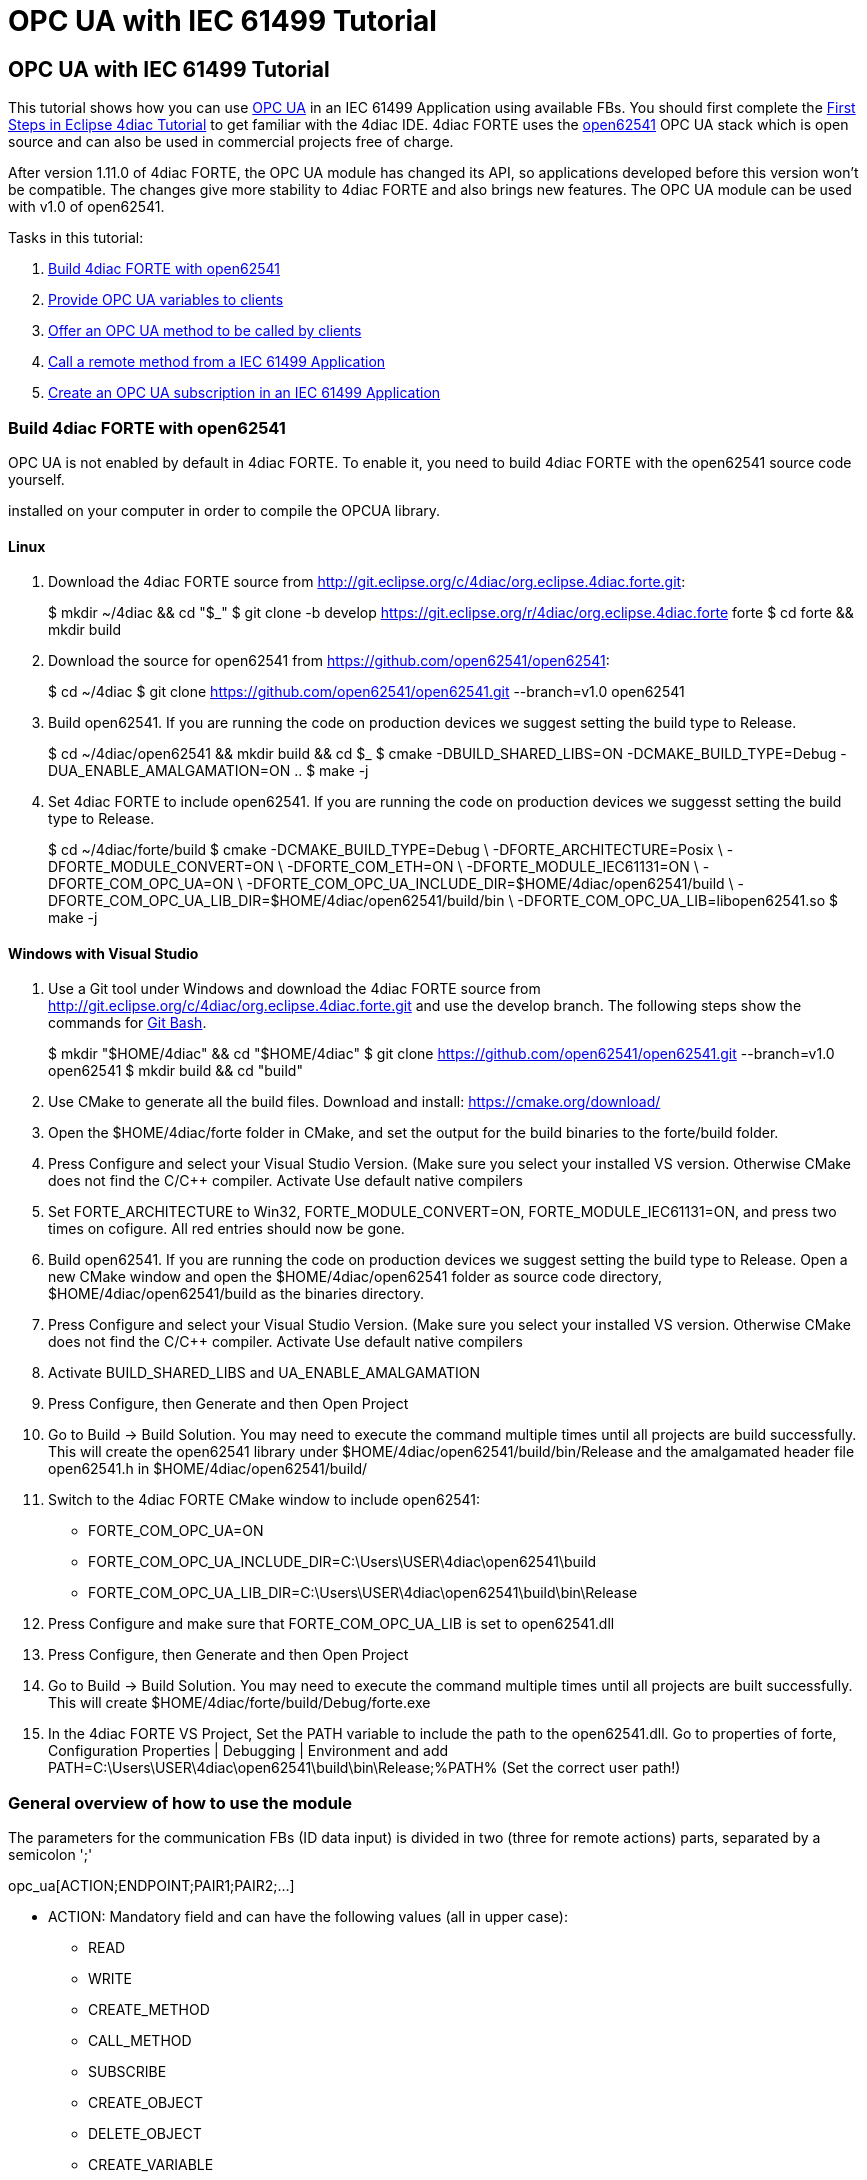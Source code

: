= OPC UA with IEC 61499 Tutorial
:lang: en

[[topOfPage]]
== OPC UA with IEC 61499 Tutorial

This tutorial shows how you can use
https://en.wikipedia.org/wiki/OPC_Unified_Architecture[OPC UA] in an IEC
61499 Application using available FBs. You should first complete the
link:../../html/4diacIDE/use4diacLocally.html[First Steps in Eclipse
4diac Tutorial] to get familiar with the 4diac IDE. 4diac FORTE uses the
http://open62541.org/[open62541] OPC UA stack which is open source and
can also be used in commercial projects free of charge.

After version 1.11.0 of 4diac FORTE, the OPC UA module has changed its
API, so applications developed before this version won't be compatible.
The changes give more stability to 4diac FORTE and also brings new
features. The OPC UA module can be used with v1.0 of open62541.

Tasks in this tutorial:

. link:#build[Build 4diac FORTE with open62541]
. link:#variables[Provide OPC UA variables to clients]
. link:#methods[Offer an OPC UA method to be called by clients]
. link:#client[Call a remote method from a IEC 61499 Application]
. link:#subscriptions[Create an OPC UA subscription in an IEC 61499
Application]

[[build]]
=== Build 4diac FORTE with open62541

OPC UA is not enabled by default in 4diac FORTE. To enable it, you need
to build 4diac FORTE with the open62541 source code yourself.

[.inlineTitle]#Attention#: You need https://www.python.org/[python]
installed on your computer in order to compile the OPCUA library.

==== Linux

. Download the 4diac FORTE source from
http://git.eclipse.org/c/4diac/org.eclipse.4diac.forte.git:
+
$ mkdir ~/4diac && cd "$_" $ git clone -b develop
https://git.eclipse.org/r/4diac/org.eclipse.4diac.forte forte $ cd forte
&& mkdir build
. Download the source for open62541 from
https://github.com/open62541/open62541:
+
$ cd ~/4diac $ git clone https://github.com/open62541/open62541.git
--branch=v1.0 open62541
. Build open62541. If you are running the code on production devices we
suggest setting the build type to [.specificText]#Release#.
+
$ cd ~/4diac/open62541 && mkdir build && cd $_ $ cmake
-DBUILD_SHARED_LIBS=ON -DCMAKE_BUILD_TYPE=Debug
-DUA_ENABLE_AMALGAMATION=ON .. $ make -j
. Set 4diac FORTE to include open62541. If you are running the code on
production devices we suggesst setting the build type to
[.specificText]#Release#.
+
$ cd ~/4diac/forte/build $ cmake -DCMAKE_BUILD_TYPE=Debug \
-DFORTE_ARCHITECTURE=Posix \ -DFORTE_MODULE_CONVERT=ON \
-DFORTE_COM_ETH=ON \ -DFORTE_MODULE_IEC61131=ON \ -DFORTE_COM_OPC_UA=ON
\ -DFORTE_COM_OPC_UA_INCLUDE_DIR=$HOME/4diac/open62541/build \
-DFORTE_COM_OPC_UA_LIB_DIR=$HOME/4diac/open62541/build/bin \
-DFORTE_COM_OPC_UA_LIB=libopen62541.so $ make -j

==== Windows with Visual Studio

. Use a Git tool under Windows and download the 4diac FORTE source from
http://git.eclipse.org/c/4diac/org.eclipse.4diac.forte.git and use the
develop branch. The following steps show the commands for
https://git-for-windows.github.io/[Git Bash].
+
$ mkdir "$HOME/4diac" && cd "$HOME/4diac" $ git clone
https://github.com/open62541/open62541.git --branch=v1.0 open62541 $
mkdir build && cd "build"
. Use CMake to generate all the build files. Download and install:
https://cmake.org/download/
. Open the [.folderLocation]#$HOME/4diac/forte# folder in CMake, and set
the output for the build binaries to the [.folderLocation]#forte/build#
folder.
. Press [.button4diac]#Configure# and select your Visual Studio Version.
(Make sure you select your installed VS version. Otherwise CMake does
not find the C/C++ compiler. Activate [.specificText]#Use default native
compilers#
. Set [.specificText]#FORTE_ARCHITECTURE# to [.specificText]#Win32#,
[.specificText]#FORTE_MODULE_CONVERT=ON#,
[.specificText]#FORTE_MODULE_IEC61131=ON#, and press two times on
cofigure. All red entries should now be gone.
. Build open62541. If you are running the code on production devices we
suggest setting the build type to [.specificText]#Release#. Open a new
CMake window and open the [.folderLocation]#$HOME/4diac/open62541#
folder as source code directory,
[.folderLocation]#$HOME/4diac/open62541/build# as the binaries
directory.
. Press [.button4diac]#Configure# and select your Visual Studio Version.
(Make sure you select your installed VS version. Otherwise CMake does
not find the C/C++ compiler. Activate [.specificText]#Use default native
compilers#
. Activate [.specificText]#BUILD_SHARED_LIBS# and
[.specificText]#UA_ENABLE_AMALGAMATION#
. Press [.button4diac]#Configure#, then [.button4diac]#Generate# and
then [.button4diac]#Open Project#
. Go to [.menu4diac]#Build → Build Solution#. You may need to execute
the command multiple times until all projects are build successfully.
This will create the open62541 library under
[.folderLocation]#$HOME/4diac/open62541/build/bin/Release# and the
amalgamated header file [.fileLocation]#open62541.h# in
[.folderLocation]#$HOME/4diac/open62541/build/#
. Switch to the 4diac FORTE CMake window to include open62541:
* FORTE_COM_OPC_UA=ON
* FORTE_COM_OPC_UA_INCLUDE_DIR=C:\Users\USER\4diac\open62541\build
* FORTE_COM_OPC_UA_LIB_DIR=C:\Users\USER\4diac\open62541\build\bin\Release
. Press [.button4diac]#Configure# and make sure that
[.specificText]#FORTE_COM_OPC_UA_LIB# is set to
[.fileLocation]#open62541.dll#
. Press [.button4diac]#Configure#, then [.button4diac]#Generate# and
then [.button4diac]#Open Project#
. Go to [.menu4diac]#Build → Build Solution#. You may need to execute
the command multiple times until all projects are built successfully.
This will create
[.folderLocation]#$HOME/4diac/forte/build/Debug/forte.exe#
. In the 4diac FORTE VS Project, Set the PATH variable to include the
path to the open62541.dll. Go to properties of [.specificText]#forte#,
[.specificText]#Configuration Properties | Debugging | Environment# and
add
[.specificText]#PATH=C:\Users\USER\4diac\open62541\build\bin\Release;%PATH%#
(Set the correct user path!)

[[general]]
=== General overview of how to use the module

The parameters for the communication FBs (ID data input) is divided in
two (three for remote actions) parts, separated by a semicolon ';'

opc_ua[ACTION;ENDPOINT;PAIR1;PAIR2;...]

* ACTION: Mandatory field and can have the following values (all in
upper case):
** READ
** WRITE
** CREATE_METHOD
** CALL_METHOD
** SUBSCRIBE
** CREATE_OBJECT
** DELETE_OBJECT
** CREATE_VARIABLE
** DELETE_VARIABLE
* ENDPOINT: Mandatory and restricted part when using for remote actions.
It must end with a '#' character.
** Example: opc.tcp://192.168.0.100:4840#
* PAIR: In the format BROWSENAME,NODE_ID (separated by a comma ',').
When possible, NODE_ID can be omited, in which case the comma ',' must
also be omitted. If the BROWSENAME is to be omited (when possible) the
',' must be present.
** BROWSENAME: Browsepath to the node and must always start with a slash
'/'. A colon before the name allows defining the namespace of the
browsename of the current element. The default namespace of browsename
is 1, except for the first part which defaults to zero. This is because
in most cases the first part to access is in namespace 0. If you want to
create something directly under /Root, you should then specify your
namespace, for example /1:directUnderRoot. This is valid for local and
remote access
*** Example: /Objects/myFolder/myNode
*** Example: /Objects/2:myFolder/myNode -> In objects, it will look for
a folder with name myFolder and namespace 2 and inside, the node with
name myNode and namespace 1
** NODE_ID: In the format NAMESPACE_INDEX:IDENTIFIER_TYPE=IDENTIFIER
*** NAMESPACE_INDEX: Number of the namepsace. If ignored, it defaults to
0. When ignored, the ':' must also be omitted
*** IDENTIFIER_TYPE: Can have the following values:
**** i: The nodeId is numeric
**** s: the nodeId is a string
**** b: the nodeId is a bytestring
**** g: the nodeId is GUID (NOT IMPLEMENTED)
*** IDENTIFIER: identifier according to the IDENTIFIER_TYPE
**** 1:i=12345 -> namespace 1, numeric identifier 12345
**** 3:s=hello -> namespace 3, string identifier "hello"
**** 2:b=hello2 -> namespace 2, bytestring identifier hello2
**** s=hello5 -> namespace 0, string identifier "hello5"
+
PAIR Examples:
** /Objects/myFolder/myNode,1:i=12345 -> Both browsepath and nodeId are
provided
** /Objects/myFolder/myNode1 -> browsepath is provided, the nodeId is
omitted
** ,1:i=12345 -> browsepath is omitted, but nodeId is provided
+
PAIR Note: To decide if a node exists, the following rules apply:
** If only the browsepath is present, a node exists if there's a node in
that browsepath
** If both browsepath and nodeId are given, a node exist if an existing
node in the browsepath has the same nodeId as the provided one
** If only nodeId is given, a node with the provided nodeId must exist
in the address space
** When creating a node (only locally) browsepath should be present.

ID Examples:

* opc_ua[READ;/Objects/test1] -> read the local node /Objects/test1.
Create the node if it doesn't exist with a random nodeId
* opc_ua[READ;/Objects/test1,i=1] -> read the local node /Objects/test1.
Create the node if it doesn't exits with a numeric node id 1 and
namespace 0. If the node already exist and it has other nodeId, it will
fail.
* opc_ua[WRITE;/Objects/test1;/Objects/test1] -> Write nodes
/Objects/test1 and /Objects/test1 from values in SD_1 and SD_2. Will
create the nodes if they don't exist with random nodeIds. If they exist,
it will write to them when triggered.
* opc_ua[WRITE;opc.tcp://192.168.0.100:4840#;/Objects/test1;/Objects/test1]
-> Write nodes /Objects/test1 and /Objects/test1 on remote from values
in SD_1 and SD_2. If nodes aren't found, 4diac FORTE will look for them
after some seconds until it finds them. Remote creation is not supported

* NOTE: depending on the action being performed, browsepath and/or
nodeId are mandatory/optional. See the table below:

[cols=",,,",options="header",]
|===
|Remote/Local |Desired Action |Function Block to use |Restrictions
|Local |READ |SUBSCRIBE |Number of Pairs should match the number of RDs.
NodeId is optional. If browsename is omitted, it will look for the node
using the nodeId and won't create any (because it doesn't know where to
create it)

|Local |WRITE |PUBLISH |Number of Pairs should match the number of SDs
.NodeId is optional. If browsename is omitted, it will look for the node
using the nodeId and won't create any (because it doesn't know where to
create it)

|Local |CREATE_METHOD |SERVER |Number of Pairs should be 1. Browsepath
MUST be provided. NodeId is optional

|Local |CALL_METHOD |X |Not allowed to call local methods

|Local |SUBSCRIBE |X |Not allowed to subscribe to local variables

|Local |CREATE_OBJECT |PUBLISH_0 |Number of Pairs should be 2. The first
one is for the type (Browsename and/or NodeId must be provided. If both
are provided they should match). The second one is for the instance to
create (Browsepath MUST be provided. NodeId is optional)

|Local |DELETE_OBJECT |PUBLISH_0 |Number of Pairs should be 1.
Browsepath MUST be provided. NodeId is optional

|Local |CREATE_VARIABLE |PUBLISH_0 |Number of Pairs should be 3. The
first one is for the variable type (Browsename and/or NodeId must be
provided. If both are provided they should match). The second one is for
data value type of the created variable (Browsename and/or NodeId must
be provided. If both are provided they should match). The third one is
the path of instance to create (Browsepath MUST be provided. NodeId is
optional)

|Local |DELETE_VARIABLE |PUBLISH_0 |Number of Pairs should be 1.
Browsepath MUST be provided. NodeId is optional

|Remote |READ |CLIENT |Number of Pairs should match the number of RDs
and no SDs must be present. Browsename and/or NodeId must be provided.
If both are provided they should match

|Remote |WRITE |CLIENT |Number of Pairs should match the number of SDs
and no RDs must be present. Browsename and/or NodeId must be provided.
If both are provided they should match

|Remote |CREATE_METHOD |CLIENT |Not allowed to create methods remotely

|Remote |CALL_METHOD |CLIENT |Number of Pairs should be 1. Browsepath
MUST be provided. NodeId is optional. If both are provided they should
match

|Remote |SUBSCRIBE |SUBSCRIBE |Number of Pairs should match the number
of RDs. Browsename and/or NodeId must be provided. If both are provided
they should match

|Remote |CREATE_OBJECT |X |Not allowed to create objects remotely

|Remote |DELETE_OBJECT |X |Not allowed to delete objects remotely

|Remote |CREATE_VARIABLE |X |Not allowed to create variables remotely

|Remote |DELETE_OBJECT |X |Not allowed to delete variables remotely
|===

[[variables]]
=== OPC UA variables

[[variables_flipflop]]
==== Flip-Flop Application using Variables

In this step you will create a simple Flip-Flop
[.element61499]#Application#, which uses PUBLISH and SUBSCRIBE function
blocks to create Variables in the address space of the OPC UA Server.
Clients can then read from those variables or write new values.

Follow the steps in the
link:../../html/4diacIDE/use4diacLocally.html[Blinking Tutorial] to
create a new [.element61499]#System#, [.element61499]#Application#, and
[.element61499]#Device#. When you have created the empty Application,
continue with the following steps.

In the following steps we create a Flip-Flop application where a boolean
value is read from an OPC UA Variable and then its negated value
published as another variable. To achieve this, we make use of SUBSCRIBE
and PUBLISH function blocks. The SUBSCRIBE function block is used for
subscribing to one or multiple OPC UA Variables, i.e., the value of the
variable will be available in the Application. The PUBLISH function
block is used to publish a value from within the Application so that it
can be read by clients.

When the INIT event of those function blocks is triggered, the OPC UA
server is initialized and started on the default endpoint URL:
[.address]#opc.tcp://localhost:4840#. Note that only one OPC UA server
will be created and the address model is shared between all the function
blocks.

. Drag the following function blocks from the Type Library into the
Application Editor:
* events/E_SWITCH
* events/E_SR
* net/SUBSCRIBE_1
* net/PUBLISH_1
. Connect the function blocks in the following way:
+
image:../../html/communication/img/opc_ua_flipFlop_FB_2.png[OPC UA
Flip-Flop Application]
. Map the function blocks to the device
. To configure where the variable nodes are created in the address
space, you have use the ID fields of the SUBSCRIBE/PUBLISH function
blocks. We want to create the variables under
[.specificText]#/Objects/#, whereas the nodes [.specificText]#Flip# and
[.specificText]#Flop# should be created in namespace 1. Therefore we set
the IDs to [.address]#opc_ua[READ;/Objects/1:Flip]# and
[.address]#opc_ua[WRITE;/Objects/1:Flop]#. If you don't indicate the
namespace explicitly (the [.specificText]#1:#), then it will take the
namespace [.specificText]#1# as default. QI has to be set to 1 to enable
the function block.
. Open the System Editor and connect the COLD and WARM ports to the INIT
port of SUBSCRIBE_1. So finally it should look like this:
+
image:../../html/communication/img/opc_ua_flipFlop_FB_full_2.png[OPC UA
Flip-Flop Application connected]
. Deploy the Application to 4diac FORTE
. Open UaExpert (you can get it from
https://www.unified-automation.com/de/downloads/opc-ua-clients.html[here])
and connect to the OPC UA server running on 4diac FORTE:
[.address]#opc.tcp://localhost:4840#
. You should see the two variables which have been created by the
SUBSCRIBE and PUBLISH function blocks:
+
image:../../html/communication/img/opc_ua_flipFlop_uaExpert_2.png[OPC UA
Flip-Flop in UaExpert]
+
The two [.specificText]##VariableNode##s [.specificText]#Flip# and
[.specificText]#Flop# are created out of the SUBSCRIBE and PUBLISH
function blcok. The data type of the variables is derived from the type
of the connected FB's port datatype (E_SWITCH.G and E_SR.Q) +
. Optionally you can now monitor the Application in 4diac FORTE, e.g.,
watch the values of SUBSCRIBE and PUBLISH FB. See
link:../../html/4diacIDE/use4diacLocally.html#monitoringApplication[Use
Eclipse 4diac locally Tutorial - Monitor] on how to do that.
. In UaExpert drag the two variables [.specificText]#Flip# and
[.specificText]#Flop# into the Data Access View. Here you can now change
the value of [.specificText]#Flip#. This will cause the IND port of
SUBSCRIBE to fire an event and 4diac FORTE will read the new variable
value, negate it and set [.specificText]#Q# to the negated value. The
REQ event of the PUBLISH FB has to be triggered to set the new value
from SD_1 in the address model of OPC UA ([.specificText]#Flop#
variable). Note that in the beginning both values will be
[.specificText]#false# since no event has been triggered yet.
. In 4diac FORTE check the monitored application to see what happens
there if you change a variable.

[[variables_adder]]
==== Adder Application using Variables

Here you can see another example how to use SUBSCRIBE and PUBLISH to
create an IEC 61499 application which adds two values, by reading the
values from an OPC UA variable and providing the result.

If you followed the steps before you should be able to create a new
Application which looks like this:

image:../../html/communication/img/opc_ua_adder_full_2.png[OPC UA Adder
Application]

The F_ADD function block is a generic type which can have any supported
data type for the IN1, IN2 and OUT ports. On the other hand the
SUBSCRIBE and PUBLISH FBs need to now which datatype the created
variables should have. To introduce this information into the
application model, you can use the INT2INT converter function block.
This will create the following nodes in the OPC UA Server:

image:../../html/communication/img/opc_ua_adder_uaExpert_2.png[OPC UA
Adder in UA Expert]

Try to understand from where the names for [.specificText]#Num1#,
[.specificText]#Num2#, and [.specificText]#Result# come from.

You can then drag the variables into UaExpert's Data Access View and
change the values of [.specificText]#Num1# and [.specificText]#Num2#.
The value of [.specificText]#Result# should then be the sum of those two
values.

[[variables_remote]]
==== Read and Write OPC UA variables on a remote server

This example shows you how you can use a [.element4diac]#CLIENT#
function block to write and read an OPC UA variable on a remote server

Create a new System which includes two devices: One for the remote
server and one for the local variable read/write. By running two
4diac FORTE instances on your local PC, it is possible to simulate the
use-case where the server and client are in separate 4diac FORTE
instances. The server could for example run on a device offering the
variables, the client is then another device which requests information
of the previous one. +
To start two 4diac FORTE instances on the same PC, you can pass the port
on the command line, e.g., [.specificText]#./forte -c localhost:61500#

The system configuration should then look like this:

image:../../html/communication/img/opc_ua_variable_read_write_system_2.png[OPC
UA Variable Read/Write System]

Then we create the following application. On the server side we create
an OPC UA variable [.specificText]#/Objects/Increment#
([.element4diac]#SUBSCRIBE_1#). When a client writes to this variable,
it will be incremented (F_ADD) and then written to another OPC UA
variable at [.specificText]#/Objects/Incremented#
([.element4diac]#PUBLISH_1#).

On the client side we create a [.element4diac]#CLIENT_1_0# FB which
should write a number to the variable on the remote server. To read the
incremented value from the server, we use a [.element4diac]#CLIENT_0_1#
FB, which reads the variable's value as soon as the REQ event is
triggered.

Do not forget to connect the [.element4diac]#COLD/WARM# events in the
ressource view to the [.element4diac]#INIT# event ports of the
corresponding function blocks.

image:../../html/communication/img/opc_ua_variable_read_write_app_2.png[OPC
UA Variable Read/Write Application]

Deploy the application to two 4diac FORTE instances. You can access the
server variables using UaExpert. For the client, you can monitor the
system. When you trigger the InputValue.REQ event, the client will write
the number 42, and will then read the Incremented value where the new
value will be present. The changes will be seen also in UaExpert

[[methods]]
=== OPC UA Methods

In this step you will see how you can create OPC UA methods in an IEC
61499 application. It uses the SERVER function block which creates the
corresponding OPC UA method automatically in the address model.

Follow the steps in the
link:../../html/4diacIDE/use4diacLocally.html[First Steps in Eclipse
4diac Tutorial] to create a new System, Application, and Device. When
you have created the empty Application, continue with the following
steps.

. Create the following application:
+
image:../../html/communication/img/opc_ua_method_full_2.png[OPC UA
Method Application]
. Deploy the Application to 4diac FORTE
. Open UaExpert and you should see the following address model:
+
image:../../html/communication/img/opc_ua_method_uaExpert_2.png[OPC UA
Method in UaExpert]
. Optionally you can again monitor the application in 4diac
. In UaExpert Right-Click on the Method Node [.specificText]#AddValues#
and select Call.
. You can see that the name of the input and output arguments are the
names of data outputs of the server FB. Enter values for
[.specificText]#RD_1# and [.specificText]#RD_2# and press Call.
4diac FORTE will trigger the IND event of the SERVER FB, which causes
the F_ADD FB to calculate the sum of the two numbers. When the sum is
ready, the RSP event on SERVER is triggered and the result is returned
to the calling OPC UA Client, which is in this case UaExpert. +
[.inlineTitle]#Note:# After the IND event is triggered, the result has
to be ready (i.e., the RSP event has to be triggered) within 4 seconds.
This is the default timeout for a method call. Otherwise the call will
fail with a timeout error code.

[[methodCall]]
=== OPC UA Method call

To call the method from the example before, the application would look
like this (in this case, it will send 43 and 10 as inputs to the
method):

image:../../html/communication/img/opc_ua_method_call_2.png[OPC UA
method call in 4diac]

Try to deploy both applications and trigger the method call from the
client and get the result from the method in the Result FB.

[[subscription]]
=== OPC UA Client Subscriptions

In this step you will see how you can create an OPC UA data subscription
in an IEC 61499 application. It is used to set up a data subscription to
variables on an OPC UA server to get the value changes as they appear on
the server. It uses the [.element4diac]#SUBSCRIBE# function block which
is able to remotely subscribe to the variable value changes.

We will create a function block which subscribes to the
[.element4diac]#/Objects/Incremented# value from the
link:#variables_remote[example] described above. Therefore we extend the
OPC UA variables example by adding subscription function block to
monitor the value change.

. We add the [.element4diac]#SUBSCRIBE# function block called
SUBCRIPTION. The SUBSCRIBE function block gets the updated value
automatically without a need to actively trigger the RSP event.
. The application now looks like this:
+
image:../../html/communication/img/opc_ua_subscriptions_2.png[OPC UA
Subscription Application]
. Note, that the [.element4diac]#RD_1# port of the
[.element4diac]#SUBSCRIBE# is the current value of the subscribed node.
Additionaly, you need to make sure that the data type of the
[.element4diac]#RD# port matches the types from the OPC UA variable you
want to subscribe to. Use the corresponding [.element4diac]#conv# FBs
for that, as shown in this example.
. Deploy the Application to 4diac FORTE
. If the value you subscribed for has changed on the server, an updated
value will appear at [.element4diac]#RD_1# port

[[securityClients]]
=== Connect to secure servers

[.inlineTitle]#Attention#: You need to use v1.0 of open62541 to use
encryption.

If you need to connect to OPC UA servers which have some kind of
security enabled, you need some extra steps.

. You need to compile mbedtls first using the mbedtls-2.7.1 tag
+
$ git clone https://github.com/ARMmbed/mbedtls $ cd mbedtls $ git
checkout mbedtls-2.7.1 $ mkdir build $ cd build $ cmake
-DENABLE_TESTING=Off ../ $ make
. With the mbedtls compile, you need to compile open62541 with security
(remember that only v1.0 is supported to be used with security enabled
in 4diac FORTE). For that, you need to set the UA_ENABLE_ENCRYPTION to
true, which will show some new variables in CMake (MBEDCRYPTO_LIBRARY,
MBEDTLS_INCLUDE_DIRS, MBEDTLS_LIBRARY and MBEDX509_LIBRARY). Set them to
library files and folders according to their name. After that, you
compile open62541 as before.
. With open62541 compiled with encryption, you need now to compile
4diac FORTE with encryption. In CMake, set the variable
FORTE_COM_OPC_UA_ENCRYPTION to true. This will also make appear new
variables, similar as in open62541:
* FORTE_COM_OPC_UA_ENCRYPTION_INCLUDE_DIR: include folder in the mbedtls
build directory
* FORTE_COM_OPC_UA_ENCRYPTION_LIB_DIR: folder in build directory of
mbedtls where the three libaries are. You could add many directories
separated by a semicolon
+
After that, compile 4diac FORTE as usual.
. With 4diac FORTE compiled with encryption, you will need a CONFIG_FILE
to write the security configurations for the endpoints to be connected
by 4diac FORTE. The file must be written in a key=value way (no blank
space between them). When trying to connect to a server, 4diac FORTE
will read the file and look for an "ednpoint" key until it finds one
whose value matches the one he's connecting to and read the following
lines until the end of the file or until it finds another "endpoint"
key. That means that to configure an endpoint, you write it first
followed by the configurations for it. The allowed keys are:
* endpoint: string where to connect to. Example
opc.tcp://192.168.1.150:4840
* username: string to be used as username. Example john
* password: string to be used as password. Example doe
* certificate: certificate file. Example
/home/user/myCertificate/my_certificate.der
* privateKey: private key file. Example
/home/user/myCertificate/my_key.der
* securityMode: integer. 1: None (default); 2:Sign; 3: Sign and encrypt
* securityPolicy: string URI. For example
http://opcfoundation.org/UA/SecurityPolicy#Basic256. Defaults to
http://opcfoundation.org/UA/SecurityPolicy#None
+
The example file will look like this (let's call it
configSecurity.forte):
+
endpoint=opc.tcp://192.168.1.150:4840 username=john password=doe
certificate=/home/user/myCertificate/my_certificate.der
privateKey=/home/user/myCertificate/my_key.der
securityPolicy=http://opcfoundation.org/UA/SecurityPolicy#Basic256
securityMode=1
+
The username and password, in theory, be used without compling the
encryption libraries, but even in some tests where the security was just
username and password and the security mode was NONE, the certificate
and private key were needed.
. Once you have the file, you need to tell 4diac FORTE to look for it,
and for that, you should start 4diac FORTE and pass the flag "-oc
CONFIG_FILE"
+
$ ./forte -oc configSecurity.forte

You're done. Now, when your application tries to connect to
opc.tcp://192.168.1.150:4840, it will use the configuration you set in
the configSecurity.forte file.

== Where to go from here?

Go back to Protocols index:

link:../../html/communication/communicationIndex.html[Communication
Index]

If you want to go back to the Start Here page, we leave you here a fast
access

link:../../html/startHere/startHere.html[Start Here page]

Or link:#topOfPage[Go to top]
